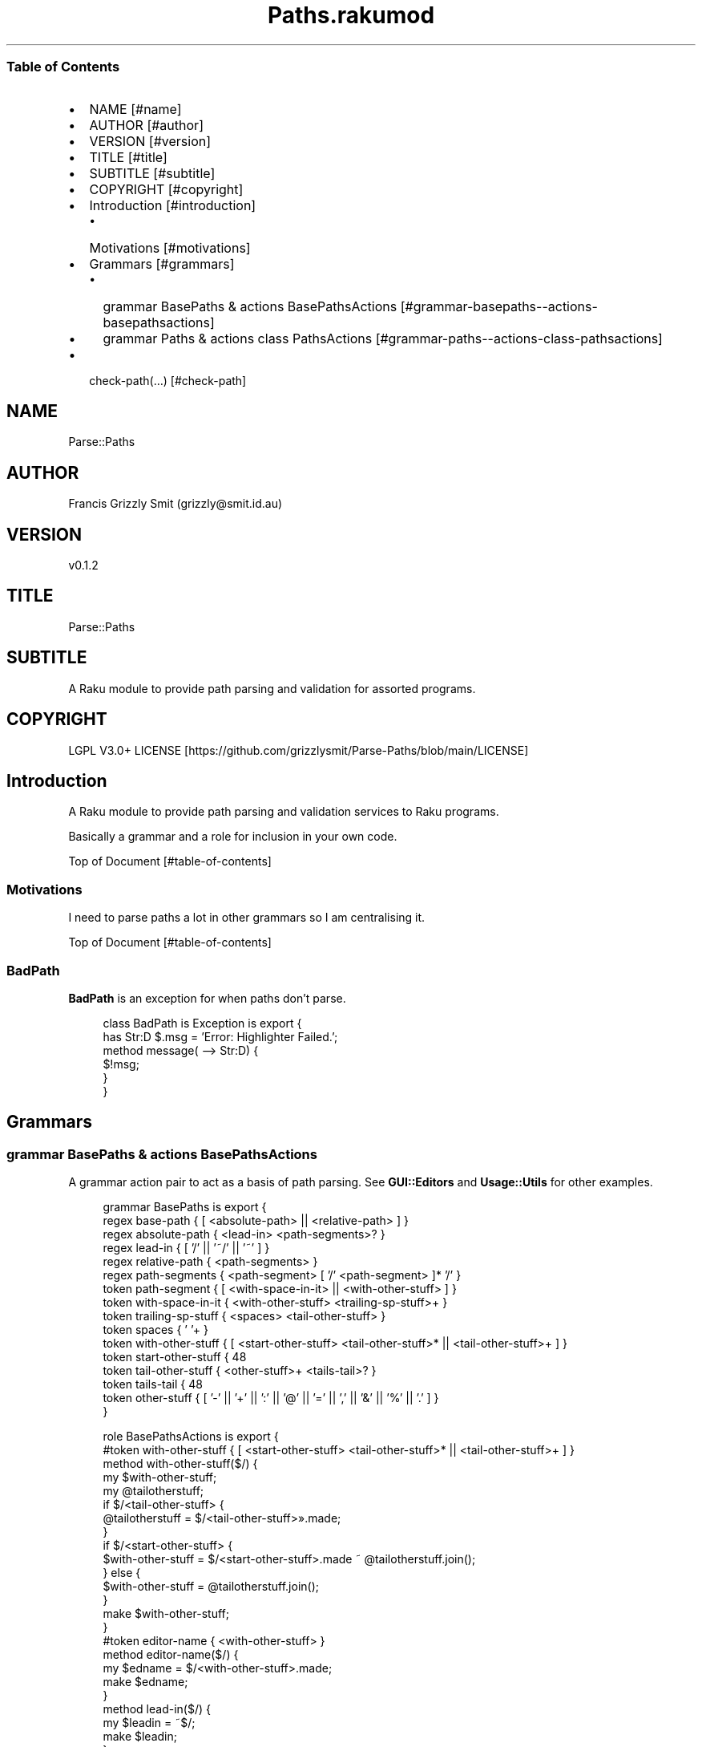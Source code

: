 .pc
.TH Paths.rakumod 1 2023-12-16
.SS Table of Contents
.IP \(bu 2m
NAME [#name]
.IP \(bu 2m
AUTHOR [#author]
.IP \(bu 2m
VERSION [#version]
.IP \(bu 2m
TITLE [#title]
.IP \(bu 2m
SUBTITLE [#subtitle]
.IP \(bu 2m
COPYRIGHT [#copyright]
.IP \(bu 2m
Introduction [#introduction]
.RS 2n
.IP \(bu 2m
Motivations [#motivations]
.RE
.IP \(bu 2m
Grammars [#grammars]
.RS 2n
.IP \(bu 2m
grammar BasePaths & actions BasePathsActions [#grammar-basepaths--actions-basepathsactions]
.RE
.RS 2n
.IP \(bu 2m
grammar Paths & actions class PathsActions [#grammar-paths--actions-class-pathsactions]
.RE
.IP \(bu 2m
check\-path(…) [#check-path]
.SH "NAME"
Parse::Paths 
.SH "AUTHOR"
Francis Grizzly Smit (grizzly@smit\&.id\&.au)
.SH "VERSION"
v0\&.1\&.2
.SH "TITLE"
Parse::Paths
.SH "SUBTITLE"
A Raku module to provide path parsing and validation for assorted programs\&.
.SH "COPYRIGHT"
LGPL V3\&.0+ LICENSE [https://github.com/grizzlysmit/Parse-Paths/blob/main/LICENSE]
.SH Introduction

A Raku module to provide path parsing and validation services to Raku programs\&.

Basically a grammar and a role for inclusion in your own code\&.

Top of Document [#table-of-contents]
.SS Motivations

I need to parse paths a lot in other grammars so I am centralising it\&.

Top of Document [#table-of-contents]
.SS BadPath

\fBBadPath\fR is an exception for when paths don't parse\&.

.RS 4m
.EX
class BadPath is Exception is export {
    has Str:D $\&.msg = 'Error: Highlighter Failed\&.';
    method message( \-\-> Str:D) {
        $!msg;
    }
}


.EE
.RE
.SH Grammars
.SS grammar BasePaths & actions BasePathsActions

A grammar action pair to act as a basis of path parsing\&. See \fBGUI::Editors\fR and \fBUsage::Utils\fR for other examples\&. 

.RS 4m
.EX
grammar BasePaths is export {
    regex base\-path           { [ <absolute\-path> || <relative\-path> ] }
    regex absolute\-path       { <lead\-in>  <path\-segments>? }
    regex lead\-in             { [ '/' || '~/' || '~' ] }
    regex relative\-path       { <path\-segments> }
    regex path\-segments       { <path\-segment> [ '/' <path\-segment> ]* '/' }
    token path\-segment        { [ <with\-space\-in\-it> || <with\-other\-stuff> ] }
    token with\-space\-in\-it    { <with\-other\-stuff> <trailing\-sp\-stuff>+ }
    token trailing\-sp\-stuff   { <spaces> <tail\-other\-stuff> }
    token spaces              { ' '+ }
    token with\-other\-stuff    { [ <start\-other\-stuff> <tail\-other\-stuff>* || <tail\-other\-stuff>+ ] }
    token start\-other\-stuff   { \w+ }
    token tail\-other\-stuff    { <other\-stuff>+ <tails\-tail>? }
    token tails\-tail          { \w+ }
    token other\-stuff         { [ '\-' || '+' || ':' || '@' || '=' || ',' || '&' || '%' || '\&.' ] }
}

role BasePathsActions is export {
    #token with\-other\-stuff    { [ <start\-other\-stuff> <tail\-other\-stuff>* || <tail\-other\-stuff>+ ] }
    method with\-other\-stuff($/) {
        my $with\-other\-stuff;
        my @tailotherstuff;
        if $/<tail\-other\-stuff> {
            @tailotherstuff = $/<tail\-other\-stuff>»\&.made;
        }
        if $/<start\-other\-stuff> {
            $with\-other\-stuff = $/<start\-other\-stuff>\&.made ~ @tailotherstuff\&.join();
        } else {
            $with\-other\-stuff = @tailotherstuff\&.join();
        }
        make $with\-other\-stuff;
    }
    #token editor\-name         { <with\-other\-stuff> }
    method editor\-name($/) {
        my $edname = $/<with\-other\-stuff>\&.made;
        make $edname;
    }
    method lead\-in($/) {
        my $leadin = ~$/;
        make $leadin;
    }
    #token spaces              { ' '+ }
    method spaces($/) {
        my $spaces = ~$/;
        make $spaces;
    }
    #token trailing\-sp\-stuff   { <spaces> <tail\-other\-stuff> }
    method trailing\-sp\-stuff($/) {
        my $trailing\-sp\-stuff = $/<spaces>\&.made ~ $/<tail\-other\-stuff>\&.made;
        make $trailing\-sp\-stuff;
    }
    #token with\-space\-in\-it    { <with\-other\-stuff> <trailing\-sp\-stuff>+ }
    method with\-space\-in\-it($/) {
        my @trailing = $/<trailing\-sp\-stuff>»\&.made;
        my $with\-space\-in\-it = $/<with\-other\-stuff>\&.made ~ @trailing\&.join();
        make $with\-space\-in\-it;
    }
    #token start\-other\-stuff   { \w+ }
    method start\-other\-stuff($/) {
        my $start\-other\-stuff = ~$/;
        make $start\-other\-stuff;
    }
    #token tails\-tail          { \w+ }
    method tails\-tail($/) {
        my $tails\-tail = ~$/;
        make $tails\-tail;
    }
    #token other\-stuff         { [ '\-' || '+' || ':' || '@' || '=' || ',' || '%' || '\&.' ] }
    method other\-stuff($/) {
        my $other\-stuff = ~$/;
        make $other\-stuff;
    }
    #token tail\-other\-stuff    { <other\-stuff>+ <tails\-tail>? }
    method tail\-other\-stuff($/) {
        my @otherstuff = $/<other\-stuff>»\&.made;
        my $tail\-other\-stuff = @otherstuff\&.join();
        if $/<tails\-tail> {
            $tail\-other\-stuff ~= $<tails\-tail>\&.made;
        }
        make $tail\-other\-stuff;
    }
    #token path\-segment        { [ <with\-space\-in\-it> || <with\-other\-stuff> ] }
    method path\-segment($/) {
        my $path\-segment = ~$/;
        make $path\-segment;
    }
    method path\-segments($/) {
        my @path\-seg = $/<path\-segment>»\&.made;
        make @path\-seg\&.join('/');
    }
    method base\-path($/) {
        my Str $abs\-rel\-path;
        if $/<absolute\-path> {
            $abs\-rel\-path = $/<absolute\-path>\&.made;
        } elsif $/<relative\-path> {
            $abs\-rel\-path = $/<relative\-path>\&.made;
        }
        make $abs\-rel\-path;
    }
    method absolute\-path($/) {
        my Str $abs\-path = $/<lead\-in>\&.made;
        if $/<path\-segments> {
            $abs\-path ~= $/<path\-segments>\&.made;
        }
        make $abs\-path;
    }
    method relative\-path($/) {
        my Str $rel\-path = '';
        if $/<path\-segments> {
            $rel\-path ~= $/<path\-segments>\&.made;
        }
        make $rel\-path;
    }
} # role BasePathsActions is export #


.EE
.RE
.P
Top of Document [#table-of-contents]
.SS grammar Paths & actions class PathsActions

A front end that uses BasePaths & BasePathsActions to implement a path parser\&.

.RS 4m
.EX
grammar Paths is BasePaths is export {
    TOP    { [ <base\-path> <path\-segment>? || <path\-segment> ] }
}

class PathsActions does BasePathsActions is export {
    method TOP($made) {
        my $top = '';
        if $made<base\-path> {
            $top ~= $made<base\-path>\&.made;
        }
        if $made<path\-segment> {
            $top ~= $made<path\-segment>\&.made;
        }
        $made\&.make: $top;
    }
} # class PathsActions does BasePathsActions is export #


.EE
.RE
Top of Document [#table-of-contents]
.SS check\-path(…)

Check that the path is valid\&.

.RS 4m
.EX
sub check\-path(Str:D $path \-\-> Str:D) is export {
    my $actions = PathsActions;
    my $tmp = Paths\&.parse($path, :enc('UTF\-8'), :$actions)\&.made;
    BadPath\&.new(:msg("Error: path $path did not parse\&."))\&.throw if $tmp === Any;
    my Str:D $result = $tmp;
    return $result;
} # sub check\-path(Str:D $path \-\-> Str:D) is export #


.EE
.RE
.P
Top of Document [#table-of-contents]
